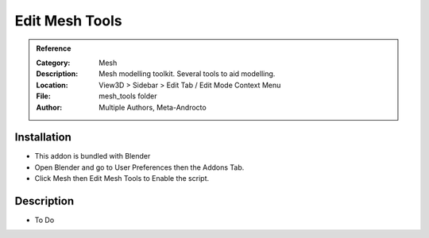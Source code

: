 
**********************
Edit Mesh Tools
**********************

.. admonition:: Reference
   :class: refbox

   :Category:  Mesh
   :Description: Mesh modelling toolkit. Several tools to aid modelling.
   :Location: View3D > Sidebar > Edit Tab / Edit Mode Context Menu
   :File: mesh_tools folder
   :Author: Multiple Authors, Meta-Androcto

Installation
============

- This addon is bundled with Blender
- Open Blender and go to User Preferences then the Addons Tab.
- Click Mesh then Edit Mesh Tools to Enable the script. 


Description
===========

- To Do





